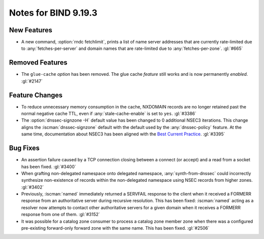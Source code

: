 .. Copyright (C) Internet Systems Consortium, Inc. ("ISC")
..
.. SPDX-License-Identifier: MPL-2.0
..
.. This Source Code Form is subject to the terms of the Mozilla Public
.. License, v. 2.0.  If a copy of the MPL was not distributed with this
.. file, you can obtain one at https://mozilla.org/MPL/2.0/.
..
.. See the COPYRIGHT file distributed with this work for additional
.. information regarding copyright ownership.

Notes for BIND 9.19.3
---------------------

New Features
~~~~~~~~~~~~

- A new command, :option:`rndc fetchlimit`, prints a list of name server
  addresses that are currently rate-limited due to
  :any:`fetches-per-server` and domain names that are rate-limited due
  to :any:`fetches-per-zone`. :gl:`#665`

Removed Features
~~~~~~~~~~~~~~~~

- The ``glue-cache`` *option* has been removed. The glue cache *feature*
  still works and is now permanently *enabled*. :gl:`#2147`

Feature Changes
~~~~~~~~~~~~~~~

- To reduce unnecessary memory consumption in the cache, NXDOMAIN
  records are no longer retained past the normal negative cache TTL,
  even if :any:`stale-cache-enable` is set to ``yes``. :gl:`#3386`

- The :option:`dnssec-signzone -H` default value has been changed to 0
  additional NSEC3 iterations. This change aligns the
  :iscman:`dnssec-signzone` default with the default used by the
  :any:`dnssec-policy` feature. At the same
  time, documentation about NSEC3 has been aligned with the `Best
  Current Practice`_. :gl:`#3395`

.. _Best Current Practice: https://datatracker.ietf.org/doc/html/draft-ietf-dnsop-nsec3-guidance-10

Bug Fixes
~~~~~~~~~

- An assertion failure caused by a TCP connection closing between a
  connect (or accept) and a read from a socket has been fixed.
  :gl:`#3400`

- When grafting non-delegated namespace onto delegated namespace,
  :any:`synth-from-dnssec` could incorrectly synthesize non-existence of
  records within the non-delegated namespace using NSEC records from
  higher zones. :gl:`#3402`

- Previously, :iscman:`named` immediately returned a SERVFAIL response
  to the client when it received a FORMERR response from an
  authoritative server during recursive resolution. This has been fixed:
  :iscman:`named` acting as a resolver now attempts to contact other
  authoritative servers for a given domain when it receives a FORMERR
  response from one of them. :gl:`#3152`

- It was possible for a catalog zone consumer to process a catalog zone
  member zone when there was a configured pre-existing forward-only
  forward zone with the same name. This has been fixed. :gl:`#2506`
